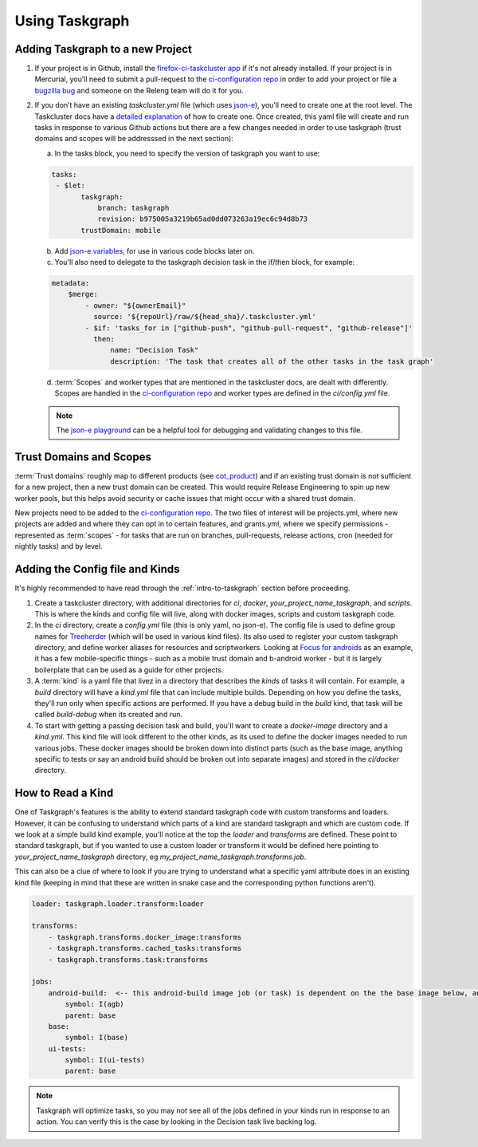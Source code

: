 .. _using-taskgraph:

Using Taskgraph 
===============

.. _adding taskgraph:

Adding Taskgraph to a new Project
---------------------------------

1. If your project is in Github, install the `firefox-ci-taskcluster app <https://github.com/apps/firefoxci-taskcluster>`_ if it's not already installed. 
   If your project is in Mercurial, you’ll need to submit a pull-request to the `ci-configuration repo <https://hg.mozilla.org/ci/ci-configuration/>`_ 
   in order to add your project or file a `bugzilla bug <https://bugzilla.mozilla.org/enter_bug.cgi?product=Release%20Engineering&component=Firefox-CI%20Administration>`_ 
   and someone on the Releng team will do it for you.

2.  If you don’t have an existing `taskcluster.yml` file (which uses `json-e <https://json-e.js.org/#Language/language-reference>`_), you’ll need to create one at the root level. 
    The Taskcluster docs have a `detailed explanation <https://firefox-ci-tc.services.mozilla.com/docs/reference/integrations/github/taskcluster-yml-v1>`_ of how to create one. 
    Once created, this yaml file will create and run tasks in response to various Github actions but there are a few changes needed in order to use taskgraph (trust domains and scopes
    will be addresssed in the next section):
     
    a. In the tasks block, you need to specify the version of taskgraph you want to use:
    
    .. code-block:: yaml
     
     tasks:
      - $let:
            taskgraph:
                branch: taskgraph
                revision: b975005a3219b65ad0dd073263a19ec6c94d8b73
            trustDomain: mobile
    
    b. Add `json-e variables <https://github.com/mozilla-mobile/focus-android/blob/main/.taskcluster.yml#L12-L96>`_, for use in various code blocks later on.

    c. You'll also need to delegate to the taskgraph decision task in the if/then block, for example:
    
    .. code-block:: yaml

      metadata:
          $merge:
              - owner: "${ownerEmail}"
                source: '${repoUrl}/raw/${head_sha}/.taskcluster.yml'
              - $if: 'tasks_for in ["github-push", "github-pull-request", "github-release"]'
                then:
                    name: "Decision Task"
                    description: 'The task that creates all of the other tasks in the task graph'

    d. :term:`Scopes` and worker types that are mentioned in the taskcluster docs, are dealt with differently. Scopes are handled in the `ci-configuration repo <https://hg.mozilla.org/ci/ci-configuration/>`_ 
       and worker types are defined in the `ci/config.yml` file.
    
    .. note::

      The `json-e playground <https://json-e.js.org/#Playground/>`_ can be a helpful tool for debugging and validating changes to this file.


Trust Domains and Scopes
------------------------

:term:`Trust domains` roughly map to different products (see `cot_product <https://github.com/mozilla-releng/scriptworker/blob/a2bc6f4aef584ae475c23cae4adf129ef263d246/src/scriptworker/constants.py#L112-L128>`_) and if 
an existing trust domain is not sufficient for a new project, then a new trust domain can be created. This would require Release Engineering to spin up new worker pools, but this helps avoid security or cache issues
that might occur with a shared trust domain.

New projects need to be added to the `ci-configuration repo <https://hg.mozilla.org/ci/ci-configuration/>`_. The two files of interest will be projects.yml, 
where new projects are added and where they can opt in to certain features, and grants.yml, where we specify permissions - represented as :term:`scopes` - for tasks that are run on branches,
pull-requests, release actions, cron (needed for nightly tasks) and by level.


Adding the Config file and Kinds
--------------------------------

It's highly recommended to have read through the :ref:`intro-to-taskgraph` section before proceeding.

1. Create a taskcluster directory, with additional directories for `ci`, `docker`, `your_project_name_taskgraph`, and `scripts`. 
   This is where the kinds and config file will live, along with docker images, scripts and custom taskgraph code.

2. In the `ci` directory, create a `config.yml` file (this is only yaml, no json-e). The config file is used to define group names for `Treeherder <https://wiki.mozilla.org/EngineeringProductivity/Projects/Treeherder>`_ (which will be used in various kind files). 
   Its also used to register your custom taskgraph directory, and define worker aliases for resources and scriptworkers. Looking at `Focus for androids <https://github.com/mozilla-mobile/focus-android/blob/main/taskcluster/ci/config.yml>`_ 
   as an example, it has a few mobile-specific things - such as a mobile trust domain and b-android worker - but it is largely boilerplate that can be used as a guide for other projects.

3. A :term:`kind` is a yaml file that livez in a directory that describes the `kinds` of tasks it will contain. For example, a `build` directory will have a `kind.yml` file that can include multiple builds. Depending on how you define the tasks, they'll run only when specific
   actions are performed. If you have a debug build in the `build` kind, that task will be called `build-debug` when its created and run.

4. To start with getting a passing decision task and build, you'll want to create a `docker-image` directory and a `kind.yml`. This kind file will look different to the other kinds,
   as its used to define the docker images needed to run various jobs. These docker images should be broken down into distinct parts (such as the base image, anything specific to tests
   or say an android build should be broken out into separate images) and stored in the `ci/docker` directory.


How to Read a Kind
------------------

One of Taskgraph's features is the ability to extend standard taskgraph code with custom transforms and loaders. However, it can be confusing to understand which parts of a kind are standard taskgraph
and which are custom code. If we look at a simple build kind example, you'll notice at the top the `loader` and `transforms` are defined. These point to standard taskgraph, but if you wanted to use a custom loader or transform
it would be defined here pointing to `your_project_name_taskgraph` directory, eg `my_project_name_taskgraph.transforms.job`.

This can also be a clue of where to look if you are trying to understand what a specific yaml attribute does in an existing kind file (keeping in mind that these are written in snake case and the corresponding python functions aren't).

.. code-block:: yaml

  loader: taskgraph.loader.transform:loader

  transforms:
      - taskgraph.transforms.docker_image:transforms
      - taskgraph.transforms.cached_tasks:transforms
      - taskgraph.transforms.task:transforms

  jobs:
      android-build:  <-- this android-build image job (or task) is dependent on the the base image below, and will be referenced in a build kind.
          symbol: I(agb)
          parent: base
      base:
          symbol: I(base)
      ui-tests:
          symbol: I(ui-tests)
          parent: base

.. note::

  Taskgraph will optimize tasks, so you may not see all of the jobs defined in your kinds run in response to an action. You
  can verify this is the case by looking in the Decision task live backing log.
